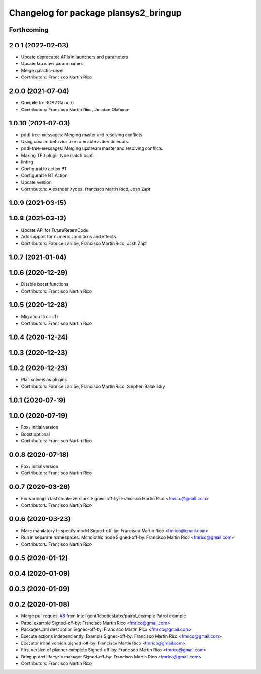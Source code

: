 ^^^^^^^^^^^^^^^^^^^^^^^^^^^^^^^^^^^^^^
Changelog for package plansys2_bringup
^^^^^^^^^^^^^^^^^^^^^^^^^^^^^^^^^^^^^^

Forthcoming
-----------

2.0.1 (2022-02-03)
------------------
* Update deprecated APIs in launchers and parameters
* Update launcher param names
* Merge galactic-devel
* Contributors: Francisco Martín Rico

2.0.0 (2021-07-04)
------------------
* Compile for ROS2 Galactic
* Contributors: Francisco Martín Rico, Jonatan Olofsson

1.0.10 (2021-07-03)
-------------------
* pddl-tree-messages: Merging master and resolving conflicts.
* Using custom behavior tree to enable action timeouts.
* pddl-tree-messages: Merging upstream master and resolving conflicts.
* Making TFD plugin type match popf.
* linting
* Configurable action BT
* Configurable BT Action
* Update version
* Contributors: Alexander Xydes, Francisco Martín Rico, Josh Zapf

1.0.9 (2021-03-15)
------------------

1.0.8 (2021-03-12)
------------------
* Update API for FutureReturnCode
* Add support for numeric conditions and effects.
* Contributors: Fabrice Larribe, Francisco Martin Rico, Josh Zapf

1.0.7 (2021-01-04)
------------------

1.0.6 (2020-12-29)
------------------
* Disable boost functions
* Contributors: Francisco Martín Rico
1.0.5 (2020-12-28)
------------------
* Migration to c++17
* Contributors: Francisco Martín Rico

1.0.4 (2020-12-24)
------------------

1.0.3 (2020-12-23)
------------------

1.0.2 (2020-12-23)
------------------
* Plan solvers as plugins
* Contributors: Fabrice Larribe, Francisco Martin Rico, Stephen Balakirsky

1.0.1 (2020-07-19)
------------------

1.0.0 (2020-07-19)
------------------
* Foxy initial version
* Boost:optional
* Contributors: Francisco Martin Rico

0.0.8 (2020-07-18)
------------------
* Foxy initial version
* Contributors: Francisco Martin Rico

0.0.7 (2020-03-26)
------------------
* Fix warning in last cmake versions
  Signed-off-by: Francisco Martin Rico <fmrico@gmail.com>
* Contributors: Francisco Martín Rico
0.0.6 (2020-03-23)
------------------
* Make mandatory to specify model
  Signed-off-by: Francisco Martin Rico <fmrico@gmail.com>
* Run in separate namespaces. Monolothic node
  Signed-off-by: Francisco Martin Rico <fmrico@gmail.com>
* Contributors: Francisco Martin Rico

0.0.5 (2020-01-12)
------------------

0.0.4 (2020-01-09)
------------------

0.0.3 (2020-01-09)
------------------

0.0.2 (2020-01-08)
------------------
* Merge pull request `#8 <https://github.com/IntelligentRoboticsLabs/ros2_planning_system/issues/8>`_ from IntelligentRoboticsLabs/patrol_example
  Patrol example
* Patrol example
  Signed-off-by: Francisco Martin Rico <fmrico@gmail.com>
* Packages.xml description
  Signed-off-by: Francisco Martin Rico <fmrico@gmail.com>
* Execute actions independiently. Example
  Signed-off-by: Francisco Martin Rico <fmrico@gmail.com>
* Executor initial version
  Signed-off-by: Francisco Martin Rico <fmrico@gmail.com>
* First version of planner complete
  Signed-off-by: Francisco Martin Rico <fmrico@gmail.com>
* Bringup and lifecycle manager
  Signed-off-by: Francisco Martin Rico <fmrico@gmail.com>
* Contributors: Francisco Martin Rico
